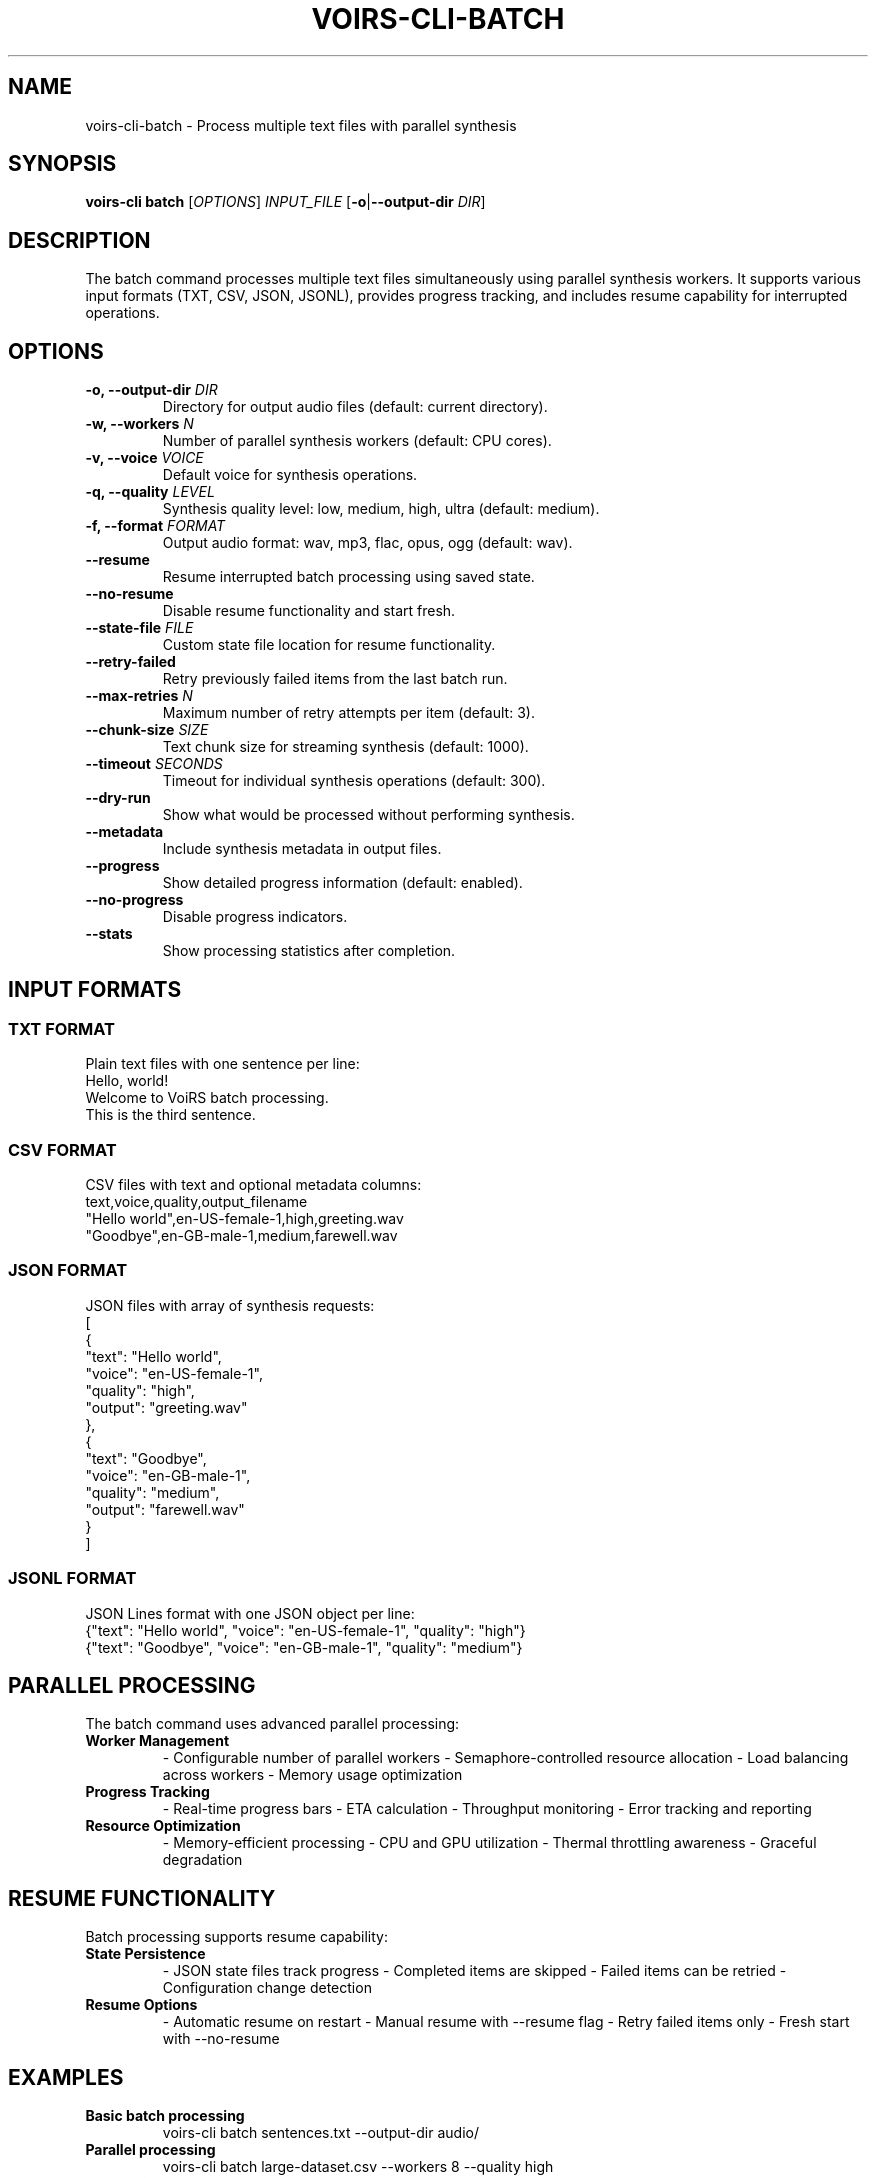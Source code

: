 .TH VOIRS-CLI-BATCH 1 "2025-07-05" "voirs-cli" "VoiRS CLI Manual"

.SH NAME
voirs-cli-batch \- Process multiple text files with parallel synthesis

.SH SYNOPSIS
.B voirs-cli batch
[\fIOPTIONS\fR]
.I INPUT_FILE
[\fB\-o\fR|\fB\-\-output-dir\fR \fIDIR\fR]

.SH DESCRIPTION
The batch command processes multiple text files simultaneously using parallel synthesis workers. It supports various input formats (TXT, CSV, JSON, JSONL), provides progress tracking, and includes resume capability for interrupted operations.

.SH OPTIONS
.TP
.B \-o, \-\-output-dir \fIDIR\fR
Directory for output audio files (default: current directory).

.TP
.B \-w, \-\-workers \fIN\fR
Number of parallel synthesis workers (default: CPU cores).

.TP
.B \-v, \-\-voice \fIVOICE\fR
Default voice for synthesis operations.

.TP
.B \-q, \-\-quality \fILEVEL\fR
Synthesis quality level: low, medium, high, ultra (default: medium).

.TP
.B \-f, \-\-format \fIFORMAT\fR
Output audio format: wav, mp3, flac, opus, ogg (default: wav).

.TP
.B \-\-resume
Resume interrupted batch processing using saved state.

.TP
.B \-\-no-resume
Disable resume functionality and start fresh.

.TP
.B \-\-state-file \fIFILE\fR
Custom state file location for resume functionality.

.TP
.B \-\-retry-failed
Retry previously failed items from the last batch run.

.TP
.B \-\-max-retries \fIN\fR
Maximum number of retry attempts per item (default: 3).

.TP
.B \-\-chunk-size \fISIZE\fR
Text chunk size for streaming synthesis (default: 1000).

.TP
.B \-\-timeout \fISECONDS\fR
Timeout for individual synthesis operations (default: 300).

.TP
.B \-\-dry-run
Show what would be processed without performing synthesis.

.TP
.B \-\-metadata
Include synthesis metadata in output files.

.TP
.B \-\-progress
Show detailed progress information (default: enabled).

.TP
.B \-\-no-progress
Disable progress indicators.

.TP
.B \-\-stats
Show processing statistics after completion.

.SH INPUT FORMATS
.SS TXT FORMAT
Plain text files with one sentence per line:
.nf
Hello, world!
Welcome to VoiRS batch processing.
This is the third sentence.
.fi

.SS CSV FORMAT
CSV files with text and optional metadata columns:
.nf
text,voice,quality,output_filename
"Hello world",en-US-female-1,high,greeting.wav
"Goodbye",en-GB-male-1,medium,farewell.wav
.fi

.SS JSON FORMAT
JSON files with array of synthesis requests:
.nf
[
  {
    "text": "Hello world",
    "voice": "en-US-female-1",
    "quality": "high",
    "output": "greeting.wav"
  },
  {
    "text": "Goodbye",
    "voice": "en-GB-male-1",
    "quality": "medium",
    "output": "farewell.wav"
  }
]
.fi

.SS JSONL FORMAT
JSON Lines format with one JSON object per line:
.nf
{"text": "Hello world", "voice": "en-US-female-1", "quality": "high"}
{"text": "Goodbye", "voice": "en-GB-male-1", "quality": "medium"}
.fi

.SH PARALLEL PROCESSING
The batch command uses advanced parallel processing:

.TP
.B Worker Management
- Configurable number of parallel workers
- Semaphore-controlled resource allocation
- Load balancing across workers
- Memory usage optimization

.TP
.B Progress Tracking
- Real-time progress bars
- ETA calculation
- Throughput monitoring
- Error tracking and reporting

.TP
.B Resource Optimization
- Memory-efficient processing
- CPU and GPU utilization
- Thermal throttling awareness
- Graceful degradation

.SH RESUME FUNCTIONALITY
Batch processing supports resume capability:

.TP
.B State Persistence
- JSON state files track progress
- Completed items are skipped
- Failed items can be retried
- Configuration change detection

.TP
.B Resume Options
- Automatic resume on restart
- Manual resume with --resume flag
- Retry failed items only
- Fresh start with --no-resume

.SH EXAMPLES
.TP
.B Basic batch processing
voirs-cli batch sentences.txt --output-dir audio/

.TP
.B Parallel processing
voirs-cli batch large-dataset.csv --workers 8 --quality high

.TP
.B Resume interrupted batch
voirs-cli batch sentences.txt --resume --output-dir audio/

.TP
.B Custom voice and format
voirs-cli batch stories.json --voice en-US-female-1 --format mp3

.TP
.B Retry failed items
voirs-cli batch dataset.jsonl --retry-failed --max-retries 5

.TP
.B Dry run preview
voirs-cli batch input.txt --dry-run --stats

.TP
.B JSONL processing
voirs-cli batch requests.jsonl --workers 4 --timeout 600

.TP
.B CSV with metadata
voirs-cli batch data.csv --metadata --progress

.SH CSV COLUMN MAPPING
CSV files support flexible column mapping:

.TP
.B Standard columns
text, voice, quality, format, output, speed, pitch, volume

.TP
.B Custom mapping
Use first row as header to define column names

.TP
.B Required columns
At minimum, a 'text' column is required

.TP
.B Optional columns
All other columns provide default values if not specified

.SH OUTPUT NAMING
Output files are named automatically based on input:

.TP
.B TXT files
Sequential numbering: 001.wav, 002.wav, etc.

.TP
.B CSV files
Based on output column or auto-generated names

.TP
.B JSON/JSONL files
Based on output field or auto-generated names

.TP
.B Custom naming
Use output column/field to specify custom names

.SH PERFORMANCE OPTIMIZATION
.TP
.B Worker tuning
Start with CPU core count, adjust based on memory usage

.TP
.B Memory management
Monitor RAM usage, reduce workers if memory pressure occurs

.TP
.B Chunk size optimization
Larger chunks for better quality, smaller for lower memory usage

.TP
.B Format selection
WAV for quality, MP3 for storage efficiency

.SH ERROR HANDLING
.TP
.B Retry logic
Automatic retry with exponential backoff

.TP
.B Error reporting
Detailed error logs with context information

.TP
.B Graceful degradation
Continue processing other items if some fail

.TP
.B State preservation
Save progress even when errors occur

.SH EXIT STATUS
.TP
.B 0
All items processed successfully.

.TP
.B 1
Some items failed but others succeeded.

.TP
.B 2
Configuration or input file error.

.TP
.B 3
All items failed.

.TP
.B 4
Interrupted by user or system.

.SH FILES
.TP
.B .voirs-batch-state.json
Default state file for resume functionality.

.TP
.B batch-errors.log
Error log file for failed operations.

.TP
.B batch-stats.json
Processing statistics and performance metrics.

.SH SEE ALSO
.BR voirs-cli (1),
.BR voirs-cli-synthesize (1),
.BR voirs-cli-interactive (1),
.BR voirs-cli-server (1)